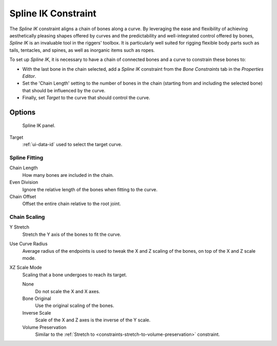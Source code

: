 .. _bpy.types.SplineIKConstraint:

********************
Spline IK Constraint
********************

The *Spline IK* constraint aligns a chain of bones along a curve.
By leveraging the ease and flexibility of achieving aesthetically
pleasing shapes offered by curves and the predictability and well-integrated
control offered by bones, *Spline IK* is an invaluable tool in the riggers' toolbox.
It is particularly well suited for rigging flexible body parts such as tails, tentacles,
and spines, as well as inorganic items such as ropes.

To set up *Spline IK*, it is necessary to have a chain of
connected bones and a curve to constrain these bones to:

- With the last bone in the chain selected,
  add a *Spline IK* constraint from the *Bone Constraints* tab in the *Properties Editor*.
- Set the 'Chain Length' setting to the number of bones in the chain
  (starting from and including the selected bone)
  that should be influenced by the curve.
- Finally, set *Target* to the curve that should control the curve.


Options
=======

.. figure:: /images/rigging_constraints_tracking_spline-ik_panel.png

   Spline IK panel.

Target
   :ref:`ui-data-id` used to select the target curve.


Spline Fitting
--------------

Chain Length
   How many bones are included in the chain.
Even Division
   Ignore the relative length of the bones when fitting to the curve.
Chain Offset
   Offset the entire chain relative to the root joint.


Chain Scaling
-------------

Y Stretch
   Stretch the Y axis of the bones to fit the curve.
Use Curve Radius
   Average radius of the endpoints is used to tweak the X and Z
   scaling of the bones, on top of the X and Z scale mode.
XZ Scale Mode
   Scaling that a bone undergoes to reach its target.

   None
      Do not scale the X and X axes.
   Bone Original
      Use the original scaling of the bones.
   Inverse Scale
      Scale of the X and Z axes is the inverse of the Y scale.
   Volume Preservation
      Similar to the :ref:`Stretch to <constraints-stretch-to-volume-preservation>` constraint.

.. seealso::

   This subject is seen in depth in the
   :doc:`Armature Posing section </rigging/armatures/posing/bone_constraints/inverse_kinematics/spline_ik>`.

.. vimeo:: 171282278
